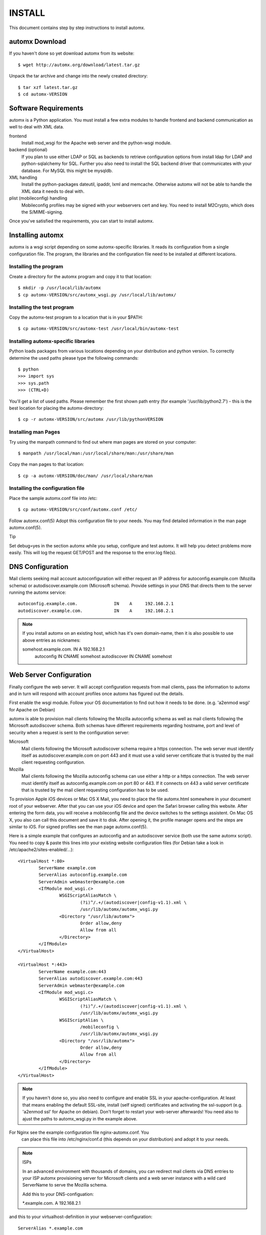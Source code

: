 =======
INSTALL
=======

This document contains step by step instructions to install automx.

automx Download
===============

If you haven't done so yet download automx from its website::
   
        $ wget http://automx.org/download/latest.tar.gz

Unpack the tar archive and change into the newly created directory::
   
        $ tar xzf latest.tar.gz
        $ cd automx-VERSION

Software Requirements
=====================

automx is a Python application. You must install a few extra modules to
handle frontend and backend communication as well to deal with XML
data.

frontend
        Install mod_wsgi for the Apache web server and the python-wsgi
        module.

backend (optional)
        If you plan to use either LDAP or SQL as backends to retrieve
        configuration options from install ldap for LDAP and
        python-sqlalchemy for SQL. Further you also need to install the
        SQL backend driver that communicates with your database. For
        MySQL this might be mysqldb.

XML handling
        Install the python-packages dateutil, ipaddr, lxml and memcache.
        Otherwise automx will not be able to handle the XML data it needs
        to deal with.

plist (mobileconfig) handling
        Mobileconfig profiles may be signed with your webservers cert and
        key. You need to install M2Crypto, which does the S/MIME-signing.

Once you've satisfied the requirements, you can start to install automx.

   
Installing automx
=================

automx is a wsgi script depending on some automx-specific libraries. It
reads its configuration from a single configuration file. The program,
the libraries and the configuration file need to be installed at
different locations.

   
Installing the program
''''''''''''''''''''''

Create a directory for the automx program and copy it to that location::
   
        $ mkdir -p /usr/local/lib/automx
        $ cp automx-VERSION/src/automx_wsgi.py /usr/local/lib/automx/


Installing the test program
'''''''''''''''''''''''''''

Copy the automx-test program to a location that is in your $PATH::
   
        $ cp automx-VERSION/src/automx-test /usr/local/bin/automx-test


Installing automx-specific libraries
''''''''''''''''''''''''''''''''''''

Python loads packages from various locations depending on your
distribution and python version. To correctly determine the used
paths please type the following commands::

        $ python
        >>> import sys
        >>> sys.path
        >>> (CTRL+D)
   
You'll get a list of used paths. Please remember the first shown path
entry (for example '/usr/lib/python2.7') -  this is the best location for
placing the automx-directory::
   
        $ cp -r automx-VERSION/src/automx /usr/lib/pythonVERSION

 
Installing man Pages
''''''''''''''''''''

Try using the manpath command to find out where man pages are stored on
your computer::
   
        $ manpath /usr/local/man:/usr/local/share/man:/usr/share/man

Copy the man pages to that location::
   
        $ cp -a automx-VERSION/doc/man/ /usr/local/share/man


Installing the configuration file
'''''''''''''''''''''''''''''''''

Place the sample automx.conf file into /etc::
   
        $ cp automx-VERSION/src/conf/automx.conf /etc/

Follow automx.conf(5) Adopt this configuration file to your needs. You
may find detailed information in the man page automx.conf(5).

Tip

Set debug=yes in the section automx while you setup, configure and test
automx. It will help you detect problems more easily. This will log the
request GET/POST and the response to the error.log file(s).

   
DNS Configuration
=================

Mail clients seeking mail account autoconfiguration will either request
an IP address for autoconfig.example.com (Mozilla schema) or
autodiscover.example.com (Microsoft schema). Provide settings in your
DNS that directs them to the server running the automx service::

        autoconfig.example.com.              IN    A     192.168.2.1
        autodiscover.example.com.            IN    A     192.168.2.1

.. NOTE::

        If you install automx on an existing host, which has it's own
        domain-name, then it is also possible to use above entries as
        nicknames:

        somehost.example.com.       IN      A       192.168.2.1
            autoconfig              IN      CNAME   somehost
            autodiscover            IN      CNAME   somehost
   
   
Web Server Configuration
========================

Finally configure the web server. It will accept configuration requests
from mail clients, pass the information to automx and in turn will
respond with account profiles once automx has figured out the details.

First enable the wsgi module. Follow your OS documentation to find out
how it needs to be done. (e.g. 'a2enmod wsgi' for Apache on Debian)

automx is able to provision mail clients following the Mozilla
autoconfig schema as well as mail clients following the Microsoft
autodiscover schema. Both schemas have different requirements regarding
hostname, port and level of security when a request is sent to the
configuration server:

Microsoft
        Mail clients following the Microsoft autodiscover schema require
        a https connection. The web server must identify itself as
        autodiscover.example.com on port 443 and it must use a valid
        server certificate that is trusted by the mail client requesting
        configuration.

Mozilla
        Mail clients following the Mozilla autoconfig schema can use
        either a http or a https connection. The web server must
        identify itself as autoconfig.example.com on port 80 or 443. If
        it connects on 443 a valid server certificate that is trusted by
        the mail client requesting configuration has to be used.

To provision Apple iOS devices or Mac OS X Mail, you need to place the file
automx.html somewhere in your document root of your webserver. After that
you can use your iOS device and open the Safari browser calling this
website. After entering the form data, you will receive a mobileconfig
file and the device switches to the settings assistent. On Mac OS X, you
also can call this document and save it to disk. After opening it, the
profile manager opens and the steps are similar to iOS. For signed
profiles see the man page automx.conf(5).

Here is a simple example that configures an autoconfig and an
autodiscover service (both use the same automx script). You need
to copy & paste this lines into your existing website configuration
files (for Debian take a look in /etc/apache2/sites-enabled/...)::

        <VirtualHost *:80>
                ServerName example.com
                ServerAlias autoconfig.example.com
                ServerAdmin webmaster@example.com
                <IfModule mod_wsgi.c>
                        WSGIScriptAliasMatch \
                                (?i)^/.+/(autodiscover|config-v1.1).xml \
                                /usr/lib/automx/automx_wsgi.py
                        <Directory "/usr/lib/automx">
                                Order allow,deny
                                Allow from all
                        </Directory>
                </IfModule>
        </VirtualHost>

        <VirtualHost *:443>
                ServerName example.com:443
                ServerAlias autodiscover.example.com:443
                ServerAdmin webmaster@example.com
                <IfModule mod_wsgi.c>
                        WSGIScriptAliasMatch \
                                (?i)^/.+/(autodiscover|config-v1.1).xml \
                                /usr/lib/automx/automx_wsgi.py
                        WSGIScriptAlias \
                                /mobileconfig \
                                /usr/lib/automx/automx_wsgi.py
                        <Directory "/usr/lib/automx">
                                Order allow,deny
                                Allow from all
                        </Directory>
                </IfModule>
        </VirtualHost>

.. NOTE::

        If you haven't done so, you also need to configure and enable SSL in
        your apache-configuration. At least that means enabling the default
        SSL-site, install (self signed) certificates and activating the
        ssl-support (e.g. 'a2enmod ssl' for Apache on debian). Don't forget to
        restart your web-server afterwards! You need also to ajust the paths
        to automx_wsgi.py in the example above.

.. NOTE::
For Nginx see the example configuration file nginx-automx.conf. You
        can place this file into /etc/nginx/conf.d (this depends on your
        distribution) and adopt it to your needs.

.. NOTE:: ISPs

        In an advanced environment with thousands of domains, you can redirect
        mail clients via DNS entries to your ISP automx provisioning server for
        Microsoft clients and a web server instance with a wild card ServerName
        to serve the Mozilla schema.
        
        Add this to your DNS-configuation:

        \*.example.com.        A     192.168.2.1

and this to your virtualhost-definition in your webserver-configuration::
        
        ServerAlias *.example.com

automx comes with a little utility that helps testing proper operation.
The next section explains how to use it.


Testing And Debugging automx
============================

The automx-test utility sends configuration requests for Microsoft and
Mozilla clients to the web server::

        $ automx-test user@example.com

The domainpart in the address determines the list of hostnames that
will be queried. In this example autoconfig.example.com and
autodiscover.example.com will be contacted.

You should see the web server header. The script will say Success or
Failed.

If things go wrong, the error.log is your friend. It will indicate
configuration issues, if python modules are missing, if your database
can not be queried or anything else that might go wrong. If you also
enabled debug in /etc/automx.conf, you will find further information
in your automx.log file. Please turn on debug, if you want to send us
a bug report. PLEASE NOTICE! Mobileconfig will display a users password
in cleartext! So please remove that from bug reports first!

   
.. NOTE::

        If you split error logs by port, e.g. port 80 and 443, you need to
        check both. Autoconfig requests will mostly show up in the port 80
        error.log, whereas autodiscover will only show up in your 443
        error.log.

   
Authors
'''''''

Christian Roessner <cr@sys4.de>
        Wrote the program.

Patrick Ben Koetter <p@sys4.de>
        Wrote the documentation.

Christian Sudec <c.sudec@htlwrn.ac.at>
        04-22-2013: Updated the documentation to support automx 0.9.2
